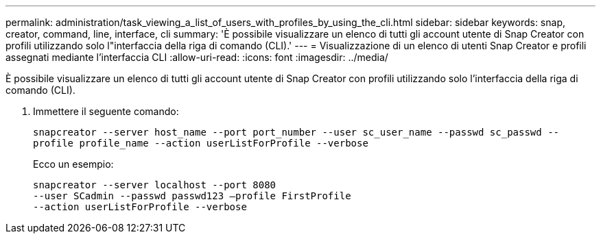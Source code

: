 ---
permalink: administration/task_viewing_a_list_of_users_with_profiles_by_using_the_cli.html 
sidebar: sidebar 
keywords: snap, creator, command, line, interface, cli 
summary: 'È possibile visualizzare un elenco di tutti gli account utente di Snap Creator con profili utilizzando solo l"interfaccia della riga di comando (CLI).' 
---
= Visualizzazione di un elenco di utenti Snap Creator e profili assegnati mediante l'interfaccia CLI
:allow-uri-read: 
:icons: font
:imagesdir: ../media/


[role="lead"]
È possibile visualizzare un elenco di tutti gli account utente di Snap Creator con profili utilizzando solo l'interfaccia della riga di comando (CLI).

. Immettere il seguente comando:
+
`snapcreator --server host_name --port port_number --user sc_user_name --passwd sc_passwd --profile profile_name --action userListForProfile --verbose`

+
Ecco un esempio:

+
[listing]
----
snapcreator --server localhost --port 8080
--user SCadmin --passwd passwd123 –profile FirstProfile
--action userListForProfile --verbose
----

